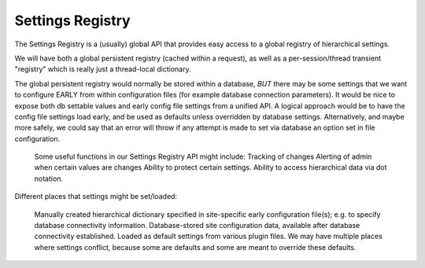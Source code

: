 Settings Registry
=================


The Settings Registry is a (usually) global API that provides easy access to a global registry of hierarchical settings.

We will have both a global persistent registry (cached within a request), as well as a per-session/thread transient "registry" which is really just a thread-local dictionary.

The global persistent registry would normally be stored within a database, *BUT* there may be some settings that we want to configure EARLY from within configuration files (for example database connection parameters).  It would be nice to expose both db settable values and early config file settings from a unified API.  A logical approach would be to have the config file settings load early, and be used as defaults unless overridden by database settings.  Alternatively, and maybe more safely, we could say that an error will throw if any attempt is made to set via database an option set in file configuration.

    Some useful functions in our Settings Registry API might include:
    Tracking of changes
    Alerting of admin when certain values are changes
    Ability to protect certain settings.
    Ability to access hierarchical data via dot notation.


Different places that settings might be set/loaded:

    Manually created hierarchical dictionary specified in site-specific early configuration file(s); e.g. to specify database connectivity information.
    Database-stored site configuration data, available after database connectivity established.
    Loaded as default settings from various plugin files.
    We may have multiple places where settings conflict, because some are defaults and some are meant to override these defaults.